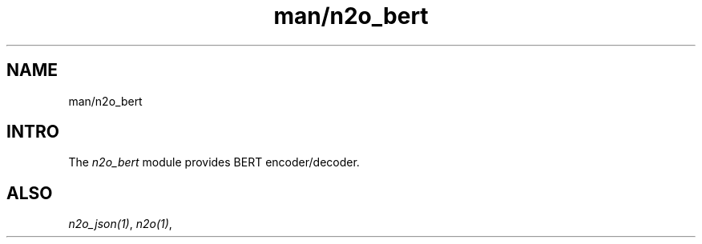 .TH man/n2o_bert 1 "man/n2o_bert" "Synrc Research Center" "BERT"
.SH NAME
man/n2o_bert

.SH INTRO
.LP
The
\fIn2o_bert\fR\& module provides BERT encoder/decoder.

.SH ALSO
.LP
\fB\fIn2o_json(1)\fR\&\fR\&, \fB\fIn2o(1)\fR\&\fR\&,